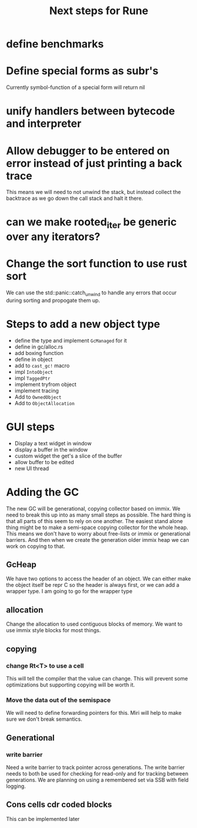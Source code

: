 #+title: Next steps for Rune
* define benchmarks
* Define special forms as subr's
Currently symbol-function of a special form will return nil
* unify handlers between bytecode and interpreter
* Allow debugger to be entered on error instead of just printing a back trace
This means we will need to not unwind the stack, but instead collect the backtrace as we go down the call stack and halt it there.
* can we make rooted_iter be generic over any iterators?
* Change the sort function to use rust sort
We can use the std::panic::catch_unwind to handle any errors that occur during sorting and propogate them up.
* Steps to add a new object type
- define the type and implement ~GcManaged~ for it
- define in gc/alloc.rs
- add boxing function
- define in object
- add to ~cast_gc!~ macro
- impl ~IntoObject~
- impl ~TaggedPtr~
- implement tryfrom object
- implement tracing
- Add to ~OwnedObject~
- Add to ~ObjectAllocation~
* GUI steps
- Display a text widget in window
- display a buffer in the window
- custom widget the get's a slice of the buffer
- allow buffer to be edited
- new UI thread
* Adding the GC
The new GC will be generational, copying collector based on immix. We need to break this up into as many small steps as possible. The hard thing is that all parts of this seem to rely on one another. The easiest stand alone thing might be to make a semi-space copying collector for the whole heap. This means we don't have to worry about free-lists or immix or generational barriers. And then when we create the generation older immix heap we can work on copying to that.
** GcHeap
We have two options to access the header of an object. We can either make the object itself be repr C so the header is always first, or we can add a wrapper type. I am going to go for the wrapper type
** allocation
Change the allocation to used contiguous blocks of memory. We want to use immix style blocks for most things.
** copying
*** change Rt<T> to use a cell
This will tell the compiler that the value can change. This will prevent some optimizations but supporting copying will be worth it.
*** Move the data out of the semispace
We will need to define forwarding pointers for this. Miri will help to make sure we don't break semantics.
** Generational
*** write barrier
Need a write barrier to track pointer across generations. The write barrier needs to both be used for checking for read-only and for tracking between generations. We are planning on using a remembered set via SSB with field logging.
** Cons cells cdr coded blocks
This can be implemented later
